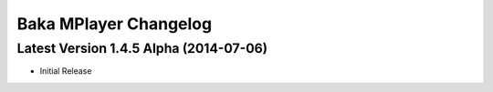 Baka MPlayer Changelog
======================

Latest Version 1.4.5 Alpha (2014-07-06)
----------------------------------

- Initial Release
